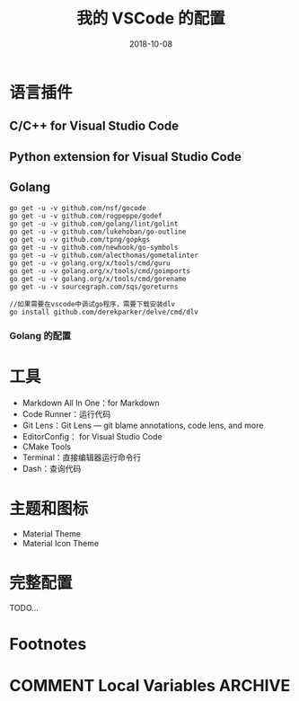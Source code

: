 #+HUGO_BASE_DIR: ~/blog
#+HUGO_SECTION: ./post
#+TITLE: 我的 VSCode 的配置
#+DATE: 2018-10-08
#+options: author:nil
#+HUGO_AUTO_SET_LASTMOD: t
#+HUGO_TAGS:
#+HUGO_CATEGORIES:
#+HUGO_DRAFT: true

* 语言插件

** C/C++ for Visual Studio Code
** Python extension for Visual Studio Code
** Golang

   #+BEGIN_SRC golang
    go get -u -v github.com/nsf/gocode
    go get -u -v github.com/rogpeppe/godef
    go get -u -v github.com/golang/lint/golint
    go get -u -v github.com/lukehoban/go-outline
    go get -u -v github.com/tpng/gopkgs
    go get -u -v github.com/newhook/go-symbols
    go get -u -v github.com/alecthomas/gometalinter
    go get -u -v golang.org/x/tools/cmd/guru
    go get -u -v golang.org/x/tools/cmd/goimports
    go get -u -v golang.org/x/tools/cmd/gorename
    go get -u -v sourcegraph.com/sqs/goreturns

    //如果需要在vscode中调试go程序，需要下载安装dlv
    go install github.com/derekparker/delve/cmd/dlv
   #+END_SRC

*** Golang 的配置

* 工具

  - Markdown All In One：for Markdown
  - Code Runner：运行代码
  - Git Lens：Git Lens --- git blame annotations, code lens, and more
  - EditorConfig： for Visual Studio Code
  - CMake Tools
  - Terminal：直接编辑器运行命令行
  - Dash：查询代码

* 主题和图标

  - Material Theme
  - Material Icon Theme

* 完整配置
  TODO...
* Footnotes
* COMMENT Local Variables                          :ARCHIVE:
  # Local Variables:
  # org-hugo-auto-export-on-save: t
  # End:
